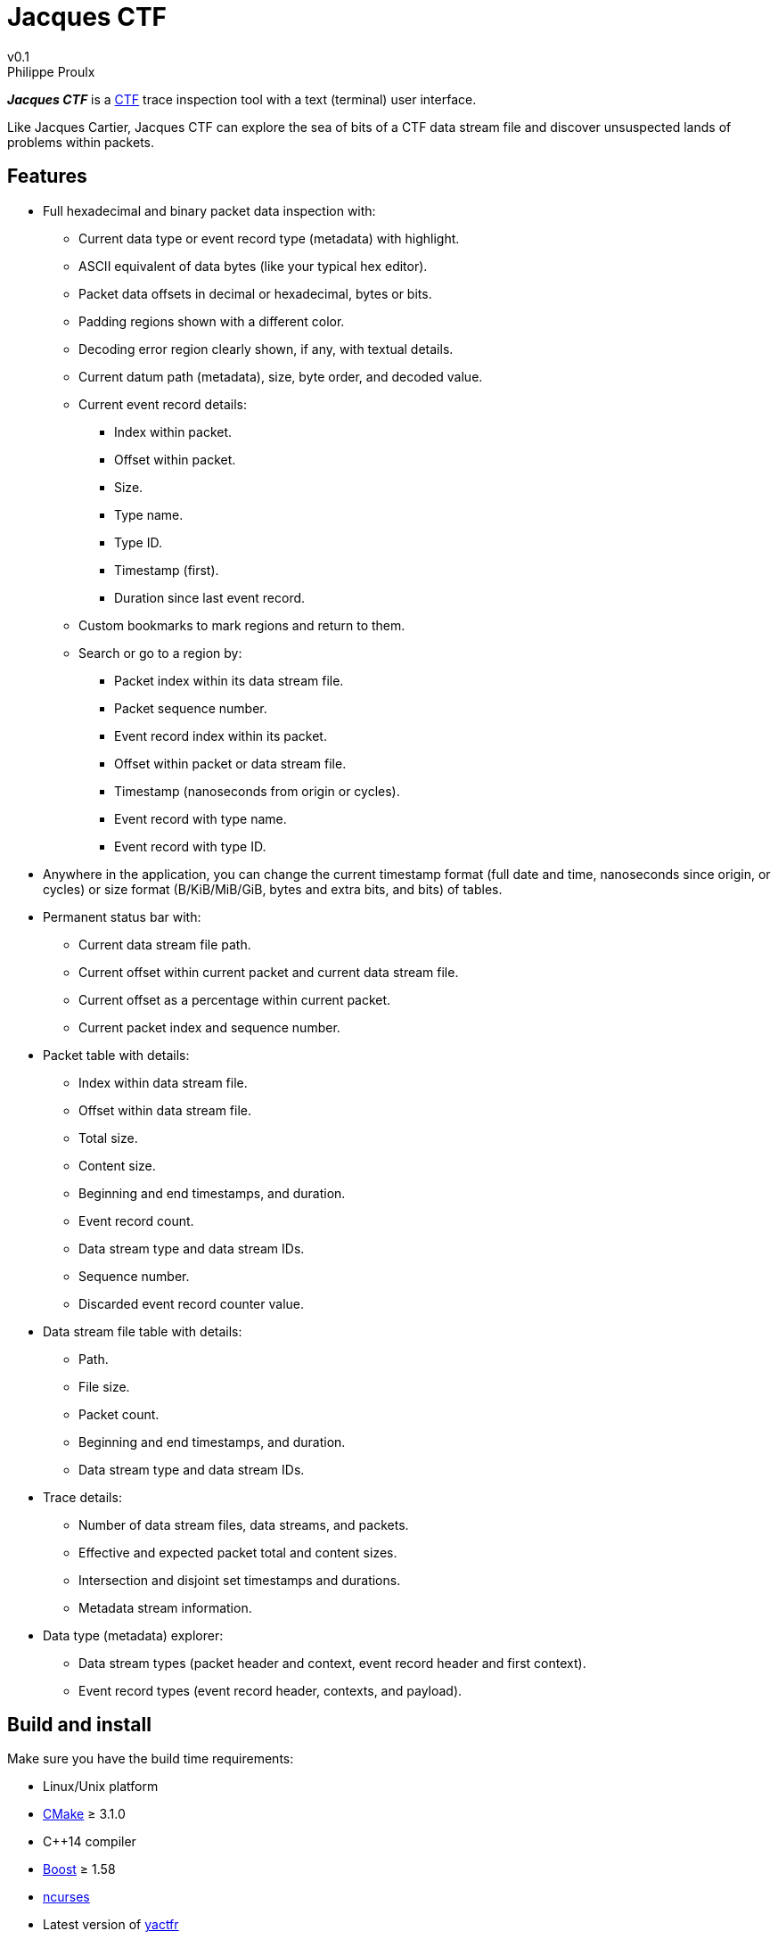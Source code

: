 // Render with Asciidoctor

= Jacques CTF
v0.1
Philippe Proulx

**_Jacques{nbsp}CTF_** is a https://diamon.org/ctf/[CTF] trace inspection
tool with a text (terminal) user interface.

Like Jacques Cartier, Jacques{nbsp}CTF can explore the sea of bits of a
CTF data stream file and discover unsuspected lands of problems within
packets.


== Features

* Full hexadecimal and binary packet data inspection with:
** Current data type or event record type (metadata) with highlight.
** ASCII equivalent of data bytes (like your typical hex editor).
** Packet data offsets in decimal or hexadecimal, bytes or bits.
** Padding regions shown with a different color.
** Decoding error region clearly shown, if any, with textual details.
** Current datum path (metadata), size, byte order, and decoded value.
** Current event record details:
*** Index within packet.
*** Offset within packet.
*** Size.
*** Type name.
*** Type ID.
*** Timestamp (first).
*** Duration since last event record.
** Custom bookmarks to mark regions and return to them.
** Search or go to a region by:
*** Packet index within its data stream file.
*** Packet sequence number.
*** Event record index within its packet.
*** Offset within packet or data stream file.
*** Timestamp (nanoseconds from origin or cycles).
*** Event record with type name.
*** Event record with type ID.
* Anywhere in the application, you can change the current timestamp
  format (full date and time, nanoseconds since origin, or cycles) or
  size format (B/KiB/MiB/GiB, bytes and extra bits, and bits) of tables.
* Permanent status bar with:
** Current data stream file path.
** Current offset within current packet and current data stream file.
** Current offset as a percentage within current packet.
** Current packet index and sequence number.
* Packet table with details:
** Index within data stream file.
** Offset within data stream file.
** Total size.
** Content size.
** Beginning and end timestamps, and duration.
** Event record count.
** Data stream type and data stream IDs.
** Sequence number.
** Discarded event record counter value.
* Data stream file table with details:
** Path.
** File size.
** Packet count.
** Beginning and end timestamps, and duration.
** Data stream type and data stream IDs.
* Trace details:
** Number of data stream files, data streams, and packets.
** Effective and expected packet total and content sizes.
** Intersection and disjoint set timestamps and durations.
** Metadata stream information.
* Data type (metadata) explorer:
** Data stream types (packet header and context, event record header and
   first context).
** Event record types (event record header, contexts, and payload).


== Build and install

Make sure you have the build time requirements:

* Linux/Unix platform
* https://cmake.org/[CMake] ≥ 3.1.0
* pass:[C++14] compiler
* http://www.boost.org/[Boost] ≥ 1.58
* https://www.gnu.org/software/ncurses/[ncurses]
* Latest version of https://github.com/eepp/yactfr[yactfr]

.Build and install Jacques CTF from source
----
mkdir build
cd build
cmake -DCMAKE_BUILD_TYPE=release ..
make
make install
----

You can specify your favorite C and pass:[C++] compilers with the usual
`CC` and `CXX` environment variables when you run `cmake`, and
additional options with `CFLAGS` and `CXXFLAGS`.

Specify `-DCMAKE_INSTALL_PREFIX=_PREFIX_` to `cmake` to install
Jacques{nbsp}CTF to the `_PREFIX_` directory instead of the default
`/usr/local` directory.

